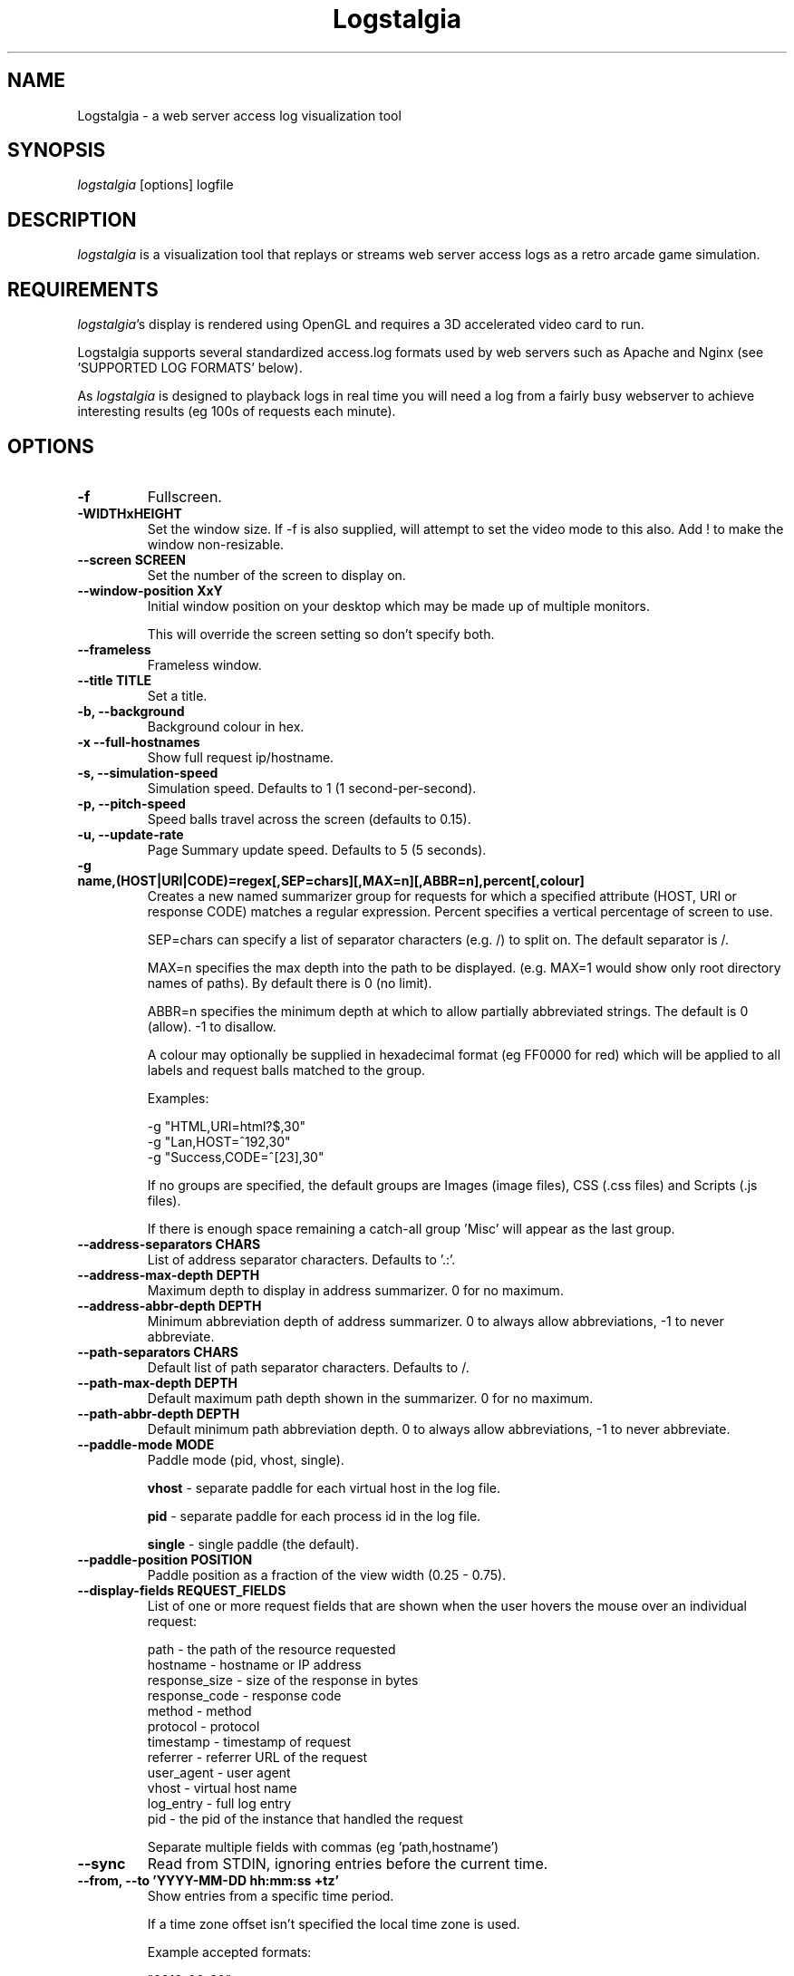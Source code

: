 .TH Logstalgia 1
.SH NAME
Logstalgia -  a web server access log visualization tool
.SH SYNOPSIS
\fIlogstalgia\fR
[options] logfile
.SH DESCRIPTION
\fIlogstalgia\fR
is a visualization tool that replays or streams web server access logs as a retro arcade game simulation.
.SH REQUIREMENTS
\fIlogstalgia\fR's display is rendered using OpenGL and requires a 3D accelerated video card to run.

Logstalgia supports several standardized access.log formats used by web servers such as Apache and Nginx (see 'SUPPORTED LOG FORMATS' below).

As \fIlogstalgia\fR is designed to playback logs in real time you will need a log from a fairly busy webserver to achieve interesting results (eg 100s of requests each minute).
.SH OPTIONS
.TP
\fB\-f\fR
Fullscreen.
.TP
\fB\-WIDTHxHEIGHT\fR
Set the window size. If \-f is also supplied, will attempt to set the video mode to this also. Add ! to make the window non-resizable.
.TP
\fB\-\-screen SCREEN\fR
Set the number of the screen to display on.
.TP
\fB\-\-window\-position XxY\fR
Initial window position on your desktop which may be made up of multiple monitors.

This will override the screen setting so don't specify both.
.TP
\fB\-\-frameless\fR
Frameless window.
.TP
\fB\-\-title TITLE\fR
Set a title.
.TP
\fB\-b, \-\-background\fR
Background colour in hex.
.TP
\fB\-x  \-\-full\-hostnames\fR
Show full request ip/hostname.
.TP
\fB\-s, \-\-simulation-speed\fR
Simulation speed. Defaults to 1 (1 second-per-second).
.TP
\fB\-p, \-\-pitch-speed\fR
Speed balls travel across the screen (defaults to 0.15).
.TP
\fB\-u, \-\-update\-rate\fR
Page Summary update speed. Defaults to 5 (5 seconds).
.TP
\fB\-g name,(HOST|URI|CODE)=regex[,SEP=chars][,MAX=n][,ABBR=n],percent[,colour]\fR
Creates a new named summarizer group for requests for which a specified attribute (HOST, URI or response CODE) matches a regular expression. Percent specifies a vertical percentage of screen to use.

SEP=chars can specify a list of separator characters (e.g. /) to split on. The default separator is /.

MAX=n specifies the max depth into the path to be displayed. (e.g. MAX=1 would show only root directory names of paths). By default there is 0 (no limit).

ABBR=n specifies the minimum depth at which to allow partially abbreviated strings. The default is 0 (allow). -1 to disallow.

A colour may optionally be supplied in hexadecimal format (eg FF0000 for red) which will be applied to all labels and request balls matched to the group.

Examples:

 \-g "HTML,URI=html?$,30"
 \-g "Lan,HOST=^192,30"
 \-g "Success,CODE=^[23],30"

If no groups are specified, the default groups are Images (image files), CSS (.css files) and Scripts (.js files).

If there is enough space remaining a catch-all group 'Misc' will appear as the last group.
.TP
\fB\-\-address\-separators CHARS\fR
List of address separator characters. Defaults to '.:'.
.TP
\fB\-\-address\-max\-depth DEPTH\fR
Maximum depth to display in address summarizer. 0 for no maximum.
.TP
\fB\-\-address\-abbr\-depth DEPTH\fR
Minimum abbreviation depth of address summarizer. 0 to always allow abbreviations, -1 to never abbreviate.
.TP
\fB\-\-path\-separators CHARS\fR
Default list of path separator characters. Defaults to /.
.TP
\fB\-\-path\-max\-depth DEPTH\fR
Default maximum path depth shown in the summarizer. 0 for no maximum.
.TP
\fB\-\-path\-abbr\-depth DEPTH\fR
Default minimum path abbreviation depth. 0 to always allow abbreviations, -1 to never abbreviate.
.TP
\fB\-\-paddle\-mode MODE\fR
Paddle mode (pid, vhost, single).

\fBvhost\fR  \- separate paddle for each virtual host in the log file.

\fBpid\fR    \- separate paddle for each process id in the log file.

\fBsingle\fR \- single paddle (the default).
.TP
\fB\-\-paddle\-position POSITION\fR
Paddle position as a fraction of the view width (0.25 - 0.75).
.TP
\fB\-\-display\-fields REQUEST_FIELDS\fR
List of one or more request fields that are shown when the user hovers the mouse over an individual request:

    path          \- the path of the resource requested
    hostname      \- hostname or IP address
    response_size \- size of the response in bytes
    response_code \- response code
    method        \- method
    protocol      \- protocol
    timestamp     \- timestamp of request
    referrer      \- referrer URL of the request
    user_agent    \- user agent
    vhost         \- virtual host name
    log_entry     \- full log entry
    pid           \- the pid of the instance that handled the request

Separate multiple fields with commas (eg 'path,hostname')
.TP
\fB\-\-sync\fR
Read from STDIN, ignoring entries before the current time.
.TP
\fB\-\-from, \-\-to 'YYYY\-MM\-DD hh:mm:ss +tz'\fR
Show entries from a specific time period.

If a time zone offset isn't specified the local time zone is used.

Example accepted formats:

    "2012-06-30"
    "2012-06-30 12:00"
    "2012-06-30 12:00:00 +12"
.TP
\fB\-\-start\-position POSITION\fR
Begin at some position in the log file (between 0.0 and 1.0).
.TP
\fB\-\-stop\-position POSITION\fR
Stop at some position.
.TP
\fB\-\-no\-bounce\fR
No bouncing.
.TP
\fB\-\-hide\-response\-code\fR
Hide response code.
.TP
\fB\-\-hide\-paddle\fR
Hide paddle.
.TP
\fB\-\-hide\-paddle\-tokens\fR
Hide paddle tokens shown in multi-paddle modes.
.TP
\fB\-\-hide\-url\-prefix\fR
Hide URL protocol and hostname prefix of requests.
.TP
\fB\-\-disable\-auto\-skip\fR
Disable automatic skipping of empty time periods.
.TP
\fB\-\-disable\-progress\fR
Disable the progress bar.
.TP
\fB\-\-disable\-glow\fR
Disable the glow effect.
.TP
\fB\-\-font\-size SIZE\fR
Font size.
.TP
\fB\-\-glow\-duration\fR
Duration of the glow (between 0.0 and 1.0).
.TP
\fB\-\-glow\-multiplier\fR
Adjust the amount of glow.
.TP
\fB\-\-glow\-intensity\fR
Intensity of the glow.
.TP
\fB\-o, -\-output\-ppm\-stream FILE\fR
Write frames as PPM to a file ('\-' for STDOUT).
.TP
\fB\-r, -\-output\-framerate FPS\fR
Framerate of output (used with \-\-output\-ppm\-stream).
.TP
\fB\-\-load\-config CONFIG_FILE\fR
Load a config file.
.TP
\fB\-\-save\-config CONFIG_FILE\fR
Save a config file with the current options.
.TP
\fB\-\-detect\-changes\fR
Automatically reload config file when it is modified. 
.TP
\fBlogfile\fR
The path to the access log file to read or '\-' if you wish to supply log entries via STDIN.

.SH EXAMPLES

Watch an example access.log using the default settings:

.ti 10
\fIlogstalgia\fR SDLAPP_RESOURCE_DIR/example.log

Watch the live access.log, starting from the most recent batch of entries in the log (requires tail). Note than '\-' at the end is required for
\fIlogstalgia\fR
to know it needs to read from STDIN:

.ti 10
tail \-f /var/log/apache2/access.log | \fIlogstalgia\fR \-

To follow the log in real time, use the \-\-sync option. This will start reading from the next entry received on STDIN:

.ti 10
tail \-f /var/log/apache2/access.log | \fIlogstalgia\fR \-\-sync

Watch a remote access.log via ssh:

.ti 10
ssh user@example.com tail \-f /var/log/apache2/access.log | \fIlogstalgia\fR \-\-sync

.SH SUPPORTED LOG FORMATS

Logstalgia supports the following standardized log formats used by web servers like Apache and Nginx:

.ti 10
NCSA Common Log Format (CLF)
.ti 10
    "%h %l %u %t \\"%r\\" %\>s %b"

.ti 10
NCSA Common Log Format with Virtual Host
.ti 10
    "%v %h %l %u %t \\"%r\\" %\>s %b"

.ti 10
NCSA extended/combined log format
.ti 10
    "%h %l %u %t \\"%r\\" %\>s %b \\"%{Referer}i\\" \\"%{User-agent}i\\""

.ti 10
NCSA extended/combined log format with Virtual Host
.ti 10
    "%v %h %l %u %t \\"%r\\" %\>s %b \\"%{Referer}i\\" \\"%{User-agent}i\\""

The process id (%P), or some other identifier, may be included as an additional field at the end of the entry. This can be used with '\-\-paddle\-mode pid' where a separate paddle will be created for each unique value in this field.

.SH CUSTOM LOG FORMAT

Logstalgia now supports a pipe ('|') delimited custom log file format:

.ti 10
timestamp       - unix timestamp of the request date.
.ti 10
hostname        - hostname of the request
.ti 10
path            - path requested
.ti 10
response_code   - the response code from the webserver (eg 200)
.ti 10
response_size   - the size of the response in bytes

The following are optional:

.ti 10
success         - 1 or 0 to indicate if successful
.ti 10
response_colour - response colour in hexidecial (#FFFFFF) format
.ti 10
referrer url    - the referrer url
.ti 10
user agent      - the user agent
.ti 10
virtual host    - the virtual host (to use with \-\-paddle-mode vhost)
.ti 10
pid             - process id or some other identifier (\-\-paddle-mode pid)

If success or response_colour are not provided, they will be derived from the response_code using the normal HTTP conventions (code < 400 = success).

.SH RECORDING VIDEOS

See the guide on the homepage for examples of recording videos with Logstalgia:

.ti 10
https://github.com/acaudwell/Logstalgia/wiki/Videos

.SH INTERFACE
The time shown in the top left of the screen is set initially from the first log entry read and is incremented according to the simulation speed (\-s).

The counter in the bottom right hand corner shows the number of requests displayed since the start of the current session.

Pressing space at any time will pause/unpause the simulation. While paused you may use the mouse to inspect the detail of individual requests.

You can click on summarizer group entries on the left and right side of the screen to filter to requests matching that entry. Click on the filter description to remove the filter.

Interactive keyboard commands:
.sp
.ti 10
(q) Debug Information
.ti 10
(c) Displays Logstalgia logo
.ti 10
(n) Jump forward in time to next log entry.
.ti 10
(+-) Adjust simulation speed.
.ti 10
(<>) Adjust pitch speed.
.ti 10
(F5) Reload config
.ti 10
(F11) Window frame toggle
.ti 10
(F12) Screenshot
.ti 10
(Alt+Enter) Fullscreen toggle
.ti 10
(Ctrl+S) Save config
.ti 10
(Home/End)          Adjust address summarizer maximum depth
.ti 10
(Page Up/Down)      Adjust group summarizer maximum depth
.ti 10
(Ctrl+Home/End)     Adjust address summarizer abbreviation depth
.ti 10
(Ctrl+Page Up/Down) Adjust group summarizer abbreviation depth
.ti 10
(ESC) Quit

.SH AUTHOR
.nf
 Written by Andrew Caudwell

 Project Homepage: http://logstalgia.io
.SH COPYRIGHT
.nf
 Copyright (C) 2008 Andrew Caudwell (acaudwell@gmail.com)

 This program is free software; you can redistribute it and/or
 modify it under the terms of the GNU General Public License
 as published by the Free Software Foundation; either version
 3 of the License, or (at your option) any later version.

 This program is distributed in the hope that it will be useful,
 but WITHOUT ANY WARRANTY; without even the implied warranty of
 MERCHANTABILITY or FITNESS FOR A PARTICULAR PURPOSE.  See the
 GNU General Public License for more details.

 You should have received a copy of the GNU General Public License
 along with this program.  If not, see <http://www.gnu.org/licenses/>.
.fi
.SH ACKNOWLEDGEMENTS
.nf
 Catalyst IT (catalyst.net.nz)

 For supporting the development and promotion of Logstalgia!
.fi
